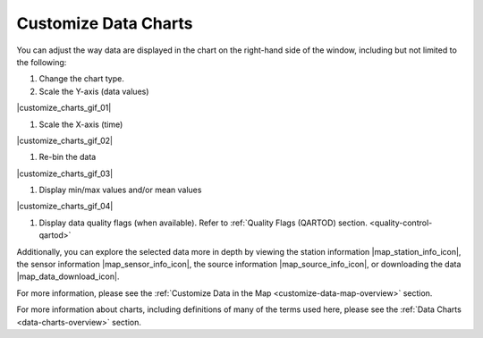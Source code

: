 .. _customize-data-charts-how-to:

#####################
Customize Data Charts
#####################

You can adjust the way  data are displayed in the chart on the right-hand side of the window, including but not limited to the following:

#. Change the chart type.

#. Scale the Y-axis (data values)

|customize_charts_gif_01|

#. Scale the X-axis (time)

|customize_charts_gif_02|

#. Re-bin the data

|customize_charts_gif_03|

#. Display min/max values and/or mean values

|customize_charts_gif_04|

#. Display data quality flags (when available). Refer to :ref:`Quality Flags (QARTOD) section. <quality-control-qartod>`

Additionally, you can explore the selected data more in depth by viewing the station information |map_station_info_icon|, the sensor information |map_sensor_info_icon|, the source information |map_source_info_icon|, or downloading the data |map_data_download_icon|.

For more information, please see the :ref:`Customize Data in the Map <customize-data-map-overview>` section.

For more information about charts, including definitions of many of the terms used here, please see the :ref:`Data Charts <data-charts-overview>` section.

